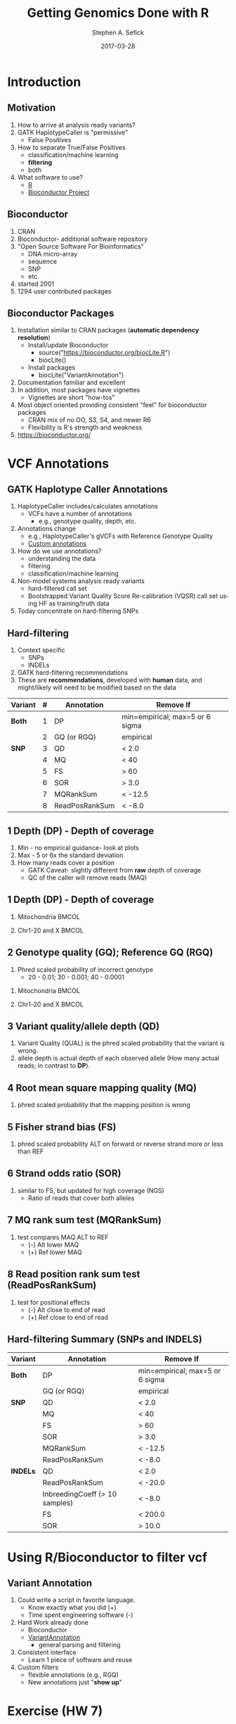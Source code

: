 #+TITLE: Getting Genomics Done with R
#+AUTHOR: Stephen A. Sefick
#+DATE: 2017-03-28
#+EMAIL: ssefick@auburn.edu
#+DESCRIPTION: 
#+KEYWORDS: 
#+LANGUAGE:  en
#+OPTIONS:   H:3 num:t toc:t \n:nil @:t ::t |:t ^:t -:t f:t *:t <:t
#+OPTIONS:   TeX:t LaTeX:t skip:nil d:nil todo:t pri:nil tags:not-in-toc
#+OPTIONS:   ^:nil
#+INFOJS_OPT: view:nil toc:nil ltoc:t mouse:underline buttons:0 path:http://orgmode.org/org-info.js
#+EXPORT_SELECT_TAGS: export
#+EXPORT_EXCLUDE_TAGS: noexport
#+LINK_UP:   
#+LINK_HOME:
#+latex_header: \mode<beamer>{\usetheme{Madrid}}
#+BEAMER_THEME: Madrid
#+startup: beamer
#+LaTeX_CLASS: beamer
# #+LaTeX_CLASS_OPTIONS: [bigger]


# #######################################################################
# #WooHoo! Text highlighting of source blocks!!!
# #+LATEX_HEADER: \lstset{
# #+LATEX_HEADER:         keywordstyle=\color{blue},
# #+LATEX_HEADER:         commentstyle=\color{red},
# #+LATEX_HEADER:         stringstyle=\color{orange},
# #+LATEX_HEADER:         identifierstyle=\color{orange},
# #+LATEX_HEADER:         otherkeywords={ls, grep, wd},
# #+LATEX_HEADER:         otherkeywords={ls, grep, wd},
# #+LATEX_HEADER:         basicstyle=\ttfamily\small,
# #+LATEX_HEADER:         columns=fullflexible,
# #+LATEX_HEADER:         basewidth={0.5em,0.4em}
# #+LATEX_HEADER:         }
# #+LATEX_HEADER: \RequirePackage{fancyvrb}
# #+LATEX_HEADER: ##\DefineVerbatimEnvironment{verbatim}{Verbatim}{fontsize=\small,formatc##om = {\color[rgb]{0.5,0,0}}}
# #######################################################################

#+LATEX_HEADER: \lstset{
#+LATEX_HEADER:    language=sh,
#+LATEX_HEADER:    otherkeywords={=, +, [, ], (, ), \{, \}, *, $},
#+LATEX_HEADER: emph={addgroup,adduser,alias,ant,apropos,apt-get,aptitude,aspell,awk,basename,bash,bc,bg,break,builtin,bzip2,cal,case,cat,cd,cfdisk,chgrp,chkconfig,chmod,chown,chroot,cksum,clear,cmp,comm,command,continue,cp,cron,crontab,csplit,cut,date,dc,dd,ddrescue,declare,df,diff,diff3,    dig,dir,dircolors,dirname,dirs,dmesg,du,echo,egrep,eject,enable,env,    ethtool,eval,exec,exit,expand,expect,export,expr,false,fdformat,    fdisk,fg,fgrep,file,find,fmt,fold,for,format,free,fsck,ftp,function,    fuser,gawk,getopts,    git,    grep,groups,gzip,    gunzip,    ,hash,head,help,history,hostname,    id,if,ifconfig,ifdown,ifup,import,install,    java, java6, java_cur    join,kill,killall,    let,ln,local,locate,logname,logout,look,lpc,lpr,lprint,lprintd,    lprintq,lprm,ls,lsof,make,man,mkdir,mkfifo,mkisofs,mknod,mmv,more,    mount,mtools,mtr,mv,    mysql,    netstat,nice,nl,nohup,notify-send,    noweb,noweave,    nslookup,op,    open,passwd,paste,pathchk,ping,pkill,popd,pr,printcap,printenv,    printf,ps,pushd,pwd,quota,quotacheck,quotactl,ram,rcp,read,    readarray,readonly,reboot,remsync,rename,renice,return,rev,rm,rmdir,    rsync,scp,screen,sdiff,sed,select,seq,set,sftp,shift,shopt,shutdown,    sleep,slocate,sort,source,split,ssh,strace,su,sudo,sum,    svn, svn2git,    symlink,sync,    tail,tar,tee,test,time,times,top,touch,tr,traceroute,trap,true,    tsort,tty,type,ulimit,umask,umount,unalias,uname,unexpand,uniq,    units,    unrar,    unset,unshar,until,useradd,usermod,users,uudecode,uuencode,    vdir,vi,vmstat,watch,wc,Wget,whereis,which,while,who,whoami,write,    zcat},
#+LATEX_HEADER:    breaklines=true,
#+LATEX_HEADER:    keywordstyle=\color{blue},
#+LATEX_HEADER:    stringstyle=\color{red},
#+LATEX_HEADER:    emphstyle=\color{black}\bfseries,
#+LATEX_HEADER:    commentstyle=\color{gray}\slshape
#+LATEX_HEADER:  }


#    LATEX CLASS OPTIONS
# [bigger]
# [presentation]
# [handout] : print handouts, i.e. slides with overlays will be printed with
#   all overlays turned on (no animations).
# [notes=show] : show notes in the generated output (note pages follow the real page)
# [notes=only] : only render the nodes pages

# this setting affects whether the initial PSI picture correctly fills
# the title page, since it scales the title text. One can also use the
# notes=show or notes=only options to produce notes pages in the output.
# #+LaTeX_CLASS_OPTIONS: [t,10pt,notes=show]


#+LaTeX_CLASS_OPTIONS: [t,10pt]


#+BEAMER_FRAME_LEVEL: 2
#+COLUMNS: %40ITEM %10BEAMER_env(Env) %9BEAMER_envargs(Env Args) %4BEAMER_col(Col) %10BEAMER_extra(Extra)

# I want to define a style for hyperlinks
#+LATEX_HEADER: \hypersetup{colorlinks=true, linkcolor=blue}

# This line inserts a table of contents with the current section highlighted at
# the beginning of each section
#+latex_header: \AtBeginSection[]{\begin{frame}<beamer>\frametitle{Topic}\tableofcontents[currentsection]\end{frame}}

# export second level headings as beamer frames. All headlines below
# the org-beamer-frame-level (i.e. below H value in OPTIONS), are
# exported as blocks
#+OPTIONS: H:2


#+BEAMER_HEADER: \titlegraphic{\vspace{0.75in}\includegraphics[width=0.5\textwidth,height=.1\textheight]{figures/comb_2.png}}
#+LaTeX_HEADER: \lstset{basicstyle=\tiny\ttfamily}


* COMMENT Some remarks on options
  - [[info:org#Export%20settings][info:org#Export settings]]
  - The H:2 setting in the options line is important for setting the
    Beamer frame level. Headlines will become frames when their level
    is equal to =org-beamer-frame-level=.
  - ^:{} interpret abc_{subs} as subscript, but not abc_subs
  - num:t configures whether to use section numbers. If set to a number
    only headlines of this level or above will be numbered
  - ::t defines that lines starting with ":" will use fixed width font
  - |:t include tables in export
  - -:t Non-nil means interpret "\-", "--" and "---" for export.
  - f:t include footnotes
  - *:t Non-nil means interpret
    : *word*, /word/, _word_ and +word+.
  - <:t toggle inclusion of timestamps
  - timestamp:t include a document creation timestamp into the exported file
  - todo:t include exporting of todo keywords
  - d:nil do not export org heading drawers
  - tags:nil do not export headline tags
    

* Introduction
** Motivation
#+ATTR_BEAMER: :overlay +-
1) How to arrive at analysis ready variants?
2) GATK HaplotypeCaller is "permissive"
   - False Positives
3) How to separate True/False Positives
   - classification/machine learning
   - *filtering*
   - both
4) What software to use?
   - [[https://cran.r-project.org/][R]]
   - [[https://bioconductor.org/][Bioconductor Project]]

** Bioconductor
#+ATTR_BEAMER: :overlay +-
1) CRAN
2) Bioconductor- additional software repository
3) "Open Source Software For Bioinformatics"
   - DNA micro-array
   - sequence
   - SNP
   - etc.
4) started 2001
5) 1294 user contributed packages

** Bioconductor Packages
#+ATTR_BEAMER: :overlay +-
1) Installation similar to CRAN packages (*automatic dependency resolution*)
   - Install/update Bioconductor
     - source("https://bioconductor.org/biocLite.R")
     - biocLite()
   - Install packages
     - biocLite("VariantAnnotation")
2) Documentation familiar and excellent
3) In addition, most packages have vignettes
   - Vignettes are short "how-tos"
4) Most object oriented providing consistent "feel" for bioconductor packages
   - CRAN mix of no OO, S3, S4, and newer R6
   - Flexibility is R's strength and weakness
5) https://bioconductor.org/


* VCF Annotations
** GATK Haplotype Caller Annotations
#+ATTR_BEAMER: :overlay +-
1) HaplotypeCaller includes/calculates annotations
   - VCFs have a number of annotations
     - e.g., genotype quality, depth, etc.
2) Annotations change
   - e.g., HaplotypeCaller's gVCFs with Reference Genotype Quality
   - [[https://software.broadinstitute.org/gatk/documentation/tooldocs/current/org_broadinstitute_gatk_tools_walkers_annotator_VariantAnnotator][Custom annotations]]
3) How do we use annotations?
   - understanding the data
   - filtering
   - classification/machine learning
4) Non-model systems analysis ready variants
   - hard-filtered call set
   - Bootstrapped Variant Quality Score Re-calibration (VQSR) call set using HF as training/truth data
5) Today concentrate on hard-filtering SNPs

** Hard-filtering
#+ATTR_BEAMER: :overlay +-
1) Context specific
   - SNPs
   - INDELs
2) GATK hard-filtering recommendations
3) These are *recommendations*, developed with *human* data, and might/likely will need to be modified based on the data
#+Beamer: \only<5>{
|-----------+---+----------------+---------------------------------|
| *Variant* | # | *Annotation*   | *Remove If*                     |
|-----------+---+----------------+---------------------------------|
| *Both*    | 1 | DP             | min=empirical; max=5 or 6 sigma |
|           | 2 | GQ (or RGQ)    | empirical                       |
|-----------+---+----------------+---------------------------------|
| *SNP*     | 3 | QD             | < 2.0                           |
|           | 4 | MQ             | < 40                            |
|           | 5 | FS             | > 60                            |
|           | 6 | SOR            | > 3.0                           |
|           | 7 | MQRankSum      | < -12.5                         |
|           | 8 | ReadPosRankSum | < -8.0                          |
|-----------+---+----------------+---------------------------------|
#+Beamer: }

** 1 Depth (DP) - Depth of coverage 
#+ATTR_BEAMER: :overlay +-
1) Min - no empirical guidance- look at plots
2) Max - 5 or 6x the standard deviation 
3) How many reads cover a position
   - GATK Caveat- slightly different from *raw* depth of coverage
   - QC of the caller will remove reads (MAQ)

** 1 Depth (DP) - Depth of coverage 
\vspace{-15.5pt}
*** Mitochondria 						      :BMCOL:
    :PROPERTIES:
    :BEAMER_env: block
    :BEAMER_col: 0.5
    :END:
#+ATTR_LaTeX: :width 6cm :height 6cm
[[file:figures/chrM/document-page7.png]]
*** Chr1-20 and X 						      :BMCOL:
    :PROPERTIES:
    :BEAMER_env: block
    :BEAMER_col: 0.5
    :END:
#+ATTR_LaTeX: :width 6cm :height 6cm
[[file:figures/NO_chrM/document-page7.png]]


** 2 Genotype quality (GQ); Reference GQ (RGQ)
1) Phred scaled probability of incorrect genotype
   - 20 - 0.01; 30 - 0.001; 40 - 0.0001
\vspace{-15.5pt}
*** Mitochondria 						      :BMCOL:
    :PROPERTIES:
    :BEAMER_env: block
    :BEAMER_col: 0.5
    :END:
#+ATTR_LaTeX: :width 6cm :height 6cm
[[file:figures/chrM/document-page6.png]]
*** Chr1-20 and X 						      :BMCOL:
    :PROPERTIES:
    :BEAMER_env: block
    :BEAMER_col: 0.5
    :END:
#+ATTR_LaTeX: :width 6cm :height 6cm
[[file:figures/NO_chrM/document-page6.png]]



** 3 Variant quality/allele depth (QD)
1) Variant Quality (QUAL) is the phred scaled probability that the variant is wrong.
2) allele depth is actual depth of each observed allele (How many actual reads; in contrast to *DP*).
#+Beamer: \only<1>{
[[file:figures/Annotations_VQSR_GATK/ann_graphs/QD_ann.png]] 
#+Beamer: }\only<2>{
[[file:figures/Annotations_VQSR_GATK/ann_graphs/QD_VQSR_ann.png]]   
#+Beamer: }

** 4 Root mean square mapping quality (MQ)
1) phred scaled probability that the mapping position is wrong
#+Beamer: \only<1>{
[[file:figures/Annotations_VQSR_GATK/ann_graphs/MQ_ann.png]]   
#+Beamer: }\only<2>{
[[file:figures/Annotations_VQSR_GATK/ann_graphs/MQ_VQSR_ann.png]]   
#+Beamer: }

** 5 Fisher strand bias (FS)
1) phred scaled probability ALT on forward or reverse strand more or less than REF
#+Beamer: \only<1>{
 [[file:figures/Annotations_VQSR_GATK/ann_graphs/FS_ann.png]]
#+Beamer: }\only<2>{
 [[file:figures/Annotations_VQSR_GATK/ann_graphs/FS_VQSR_ann.png]]
#+Beamer: }

** 6 Strand odds ratio (SOR)
1) similar to FS, but updated for high coverage (NGS)   
   - Ratio of reads that cover both alleles
#+Beamer: \only<1>{
 [[file:figures/Annotations_VQSR_GATK/ann_graphs/SOR_ann.png]]
#+Beamer: }\only<2>{
 [[file:figures/Annotations_VQSR_GATK/ann_graphs/SOR_VQSR_ann.png]]
#+Beamer: }

** 7 MQ rank sum test (MQRankSum)
1) test compares MAQ ALT to REF
   - (-) Alt lower MAQ
   - (+) Ref lower MAQ
#+Beamer: \only<1>{
 [[file:figures/Annotations_VQSR_GATK/ann_graphs/MQRankSum_ann.png]]
#+Beamer: }\only<2>{
 [[file:figures/Annotations_VQSR_GATK/ann_graphs/MQRankSum_VQSR_ann.png]]
#+Beamer: }

** 8 Read position rank sum test (ReadPosRankSum)
1) test for positional effects 
   - (-) Alt close to end of read
   - (+) Ref close to end of read
#+Beamer: \only<1>{
 [[file:figures/Annotations_VQSR_GATK/ann_graphs/ReadPosRankSum_ann.png]]
#+Beamer: }\only<2>{ 
[[file:figures/Annotations_VQSR_GATK/ann_graphs/ReadPosRankSum_VQSR_ann.png]]
#+Beamer: }

** Hard-filtering Summary (SNPs and INDELS) 
|-----------+--------------------------------+---------------------------------|
| *Variant* | *Annotation*                   | *Remove If*                     |
|-----------+--------------------------------+---------------------------------|
| *Both*    | DP                             | min=empirical; max=5 or 6 sigma |
|           | GQ (or RGQ)                    | empirical                       |
|-----------+--------------------------------+---------------------------------|
| *SNP*     | QD                             | < 2.0                           |
|           | MQ                             | < 40                            |
|           | FS                             | > 60                            |
|           | SOR                            | > 3.0                           |
|           | MQRankSum                      | < -12.5                         |
|           | ReadPosRankSum                 | < -8.0                          |
|-----------+--------------------------------+---------------------------------|
| *INDELs*  | QD                             | < 2.0                           |
|           | ReadPosRankSum                 | < -20.0                         |
|           | InbreedingCoeff (> 10 samples) | < -8.0                          |
|           | FS                             | < 200.0                         |
|           | SOR                            | > 10.0                          |
|-----------+--------------------------------+---------------------------------|


* Using R/Bioconductor to filter vcf
** Variant Annotation
#+ATTR_BEAMER: :overlay +-
1) Could write a script in favorite language. 
   - Know exactly what you did (+)
   - Time spent engineering software (-)
2) Hard Work already done
   - Bioconductor
   - [[https://bioconductor.org/packages/release/bioc/html/VariantAnnotation.html][VariantAnnotation]] 
     - general parsing and filtering
3) Consistent interface
   - Learn 1 piece of software and reuse
4) Custom filters
   - flexible annotations (e.g., RGQ)
   - New annotations just "*show up*"
* Exercise (HW 7)
** Extract, Filter, and Plot
1) Exercise folder on asc
   - Scripts: 1_initial_annotation_plot.sh; 2_filter_and_plot.sh
   - Data: D_PseudoFS14_16
   - [[https://github.com/ssefick/UsefulBioinformaticScripts][UsefulBioinformaticScripts]]
2) Edit "Variables" in 1_initial_annotation_plot.sh
   #+BEGIN_SRC sh
script_dir=${HOME}/Exercise/UsefulBioinformaticScripts           
data_dir=${HOME}/Exercise/D_PseudoFS14_16
out_dir=${HOME}/Exercise  
   #+END_SRC

3) save script and run
4) Inspect graphs and decide upon filtering thresholds
5) add variable definitions in *2* to 2_filter_and_plot.sh
6) Edit
   #+BEGIN_SRC sh
#################################################################################  
##Filtering Parameters                                                             
##this is                                                                          
${script_dir}/filter_SNPs_GATK_hard_filter.CHUNKS.R -I ${out_dir}/${vcf1}.gz -T    
${out_dir}/${vcf1}.gz.tbi -O ${out_dir}/${vcf1}.filtered.vcf -C 10000 --QD=2       
--FS=60 --SOR=3 --MQRankSum=-8 --min_Depth=4 --max_Depth=32 --Genotype_Quality=20  
           
${script_dir}/filter_SNPs_GATK_hard_filter.CHUNKS.R -I ${out_dir}/${vcf2}.gz -T    
${out_dir}/${vcf2}.gz.tbi -O ${out_dir}/${vcf2}.filtered.vcf -C 10000 --QD=2       
--FS=60 --SOR=3 --MQRankSum=-8 --min_Depth=4 --max_Depth=32 --Genotype_Quality=20  
   #+END_SRC
7) save script and run
8) inspect graphs and write up.

